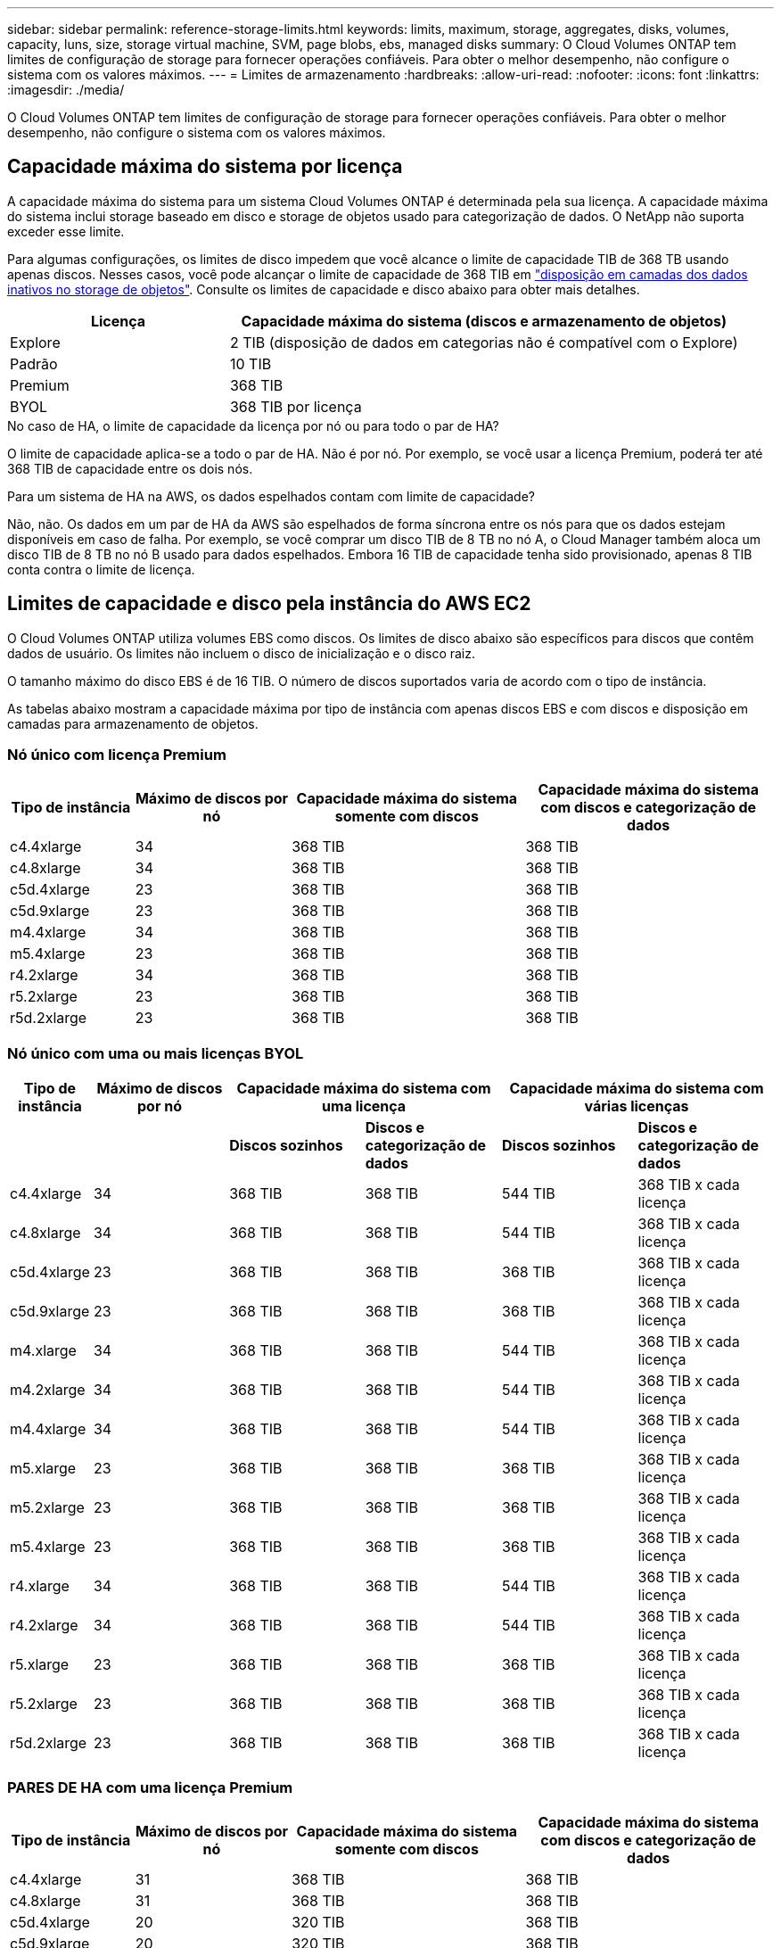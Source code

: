 ---
sidebar: sidebar 
permalink: reference-storage-limits.html 
keywords: limits, maximum, storage, aggregates, disks, volumes, capacity, luns, size, storage virtual machine, SVM, page blobs, ebs, managed disks 
summary: O Cloud Volumes ONTAP tem limites de configuração de storage para fornecer operações confiáveis. Para obter o melhor desempenho, não configure o sistema com os valores máximos. 
---
= Limites de armazenamento
:hardbreaks:
:allow-uri-read: 
:nofooter: 
:icons: font
:linkattrs: 
:imagesdir: ./media/


[role="lead"]
O Cloud Volumes ONTAP tem limites de configuração de storage para fornecer operações confiáveis. Para obter o melhor desempenho, não configure o sistema com os valores máximos.



== Capacidade máxima do sistema por licença

A capacidade máxima do sistema para um sistema Cloud Volumes ONTAP é determinada pela sua licença. A capacidade máxima do sistema inclui storage baseado em disco e storage de objetos usado para categorização de dados. O NetApp não suporta exceder esse limite.

Para algumas configurações, os limites de disco impedem que você alcance o limite de capacidade TIB de 368 TB usando apenas discos. Nesses casos, você pode alcançar o limite de capacidade de 368 TIB em https://docs.netapp.com/us-en/bluexp-cloud-volumes-ontap/concept-data-tiering.html["disposição em camadas dos dados inativos no storage de objetos"^]. Consulte os limites de capacidade e disco abaixo para obter mais detalhes.

[cols="30,70"]
|===
| Licença | Capacidade máxima do sistema (discos e armazenamento de objetos) 


| Explore | 2 TIB (disposição de dados em categorias não é compatível com o Explore) 


| Padrão | 10 TIB 


| Premium | 368 TIB 


| BYOL | 368 TIB por licença 
|===
.No caso de HA, o limite de capacidade da licença por nó ou para todo o par de HA?
O limite de capacidade aplica-se a todo o par de HA. Não é por nó. Por exemplo, se você usar a licença Premium, poderá ter até 368 TIB de capacidade entre os dois nós.

.Para um sistema de HA na AWS, os dados espelhados contam com limite de capacidade?
Não, não. Os dados em um par de HA da AWS são espelhados de forma síncrona entre os nós para que os dados estejam disponíveis em caso de falha. Por exemplo, se você comprar um disco TIB de 8 TB no nó A, o Cloud Manager também aloca um disco TIB de 8 TB no nó B usado para dados espelhados. Embora 16 TIB de capacidade tenha sido provisionado, apenas 8 TIB conta contra o limite de licença.



== Limites de capacidade e disco pela instância do AWS EC2

O Cloud Volumes ONTAP utiliza volumes EBS como discos. Os limites de disco abaixo são específicos para discos que contêm dados de usuário. Os limites não incluem o disco de inicialização e o disco raiz.

O tamanho máximo do disco EBS é de 16 TIB. O número de discos suportados varia de acordo com o tipo de instância.

As tabelas abaixo mostram a capacidade máxima por tipo de instância com apenas discos EBS e com discos e disposição em camadas para armazenamento de objetos.



=== Nó único com licença Premium

[cols="16,20,30,32"]
|===
| Tipo de instância | Máximo de discos por nó | Capacidade máxima do sistema somente com discos | Capacidade máxima do sistema com discos e categorização de dados 


| c4.4xlarge | 34 | 368 TIB | 368 TIB 


| c4.8xlarge | 34 | 368 TIB | 368 TIB 


| c5d.4xlarge | 23 | 368 TIB | 368 TIB 


| c5d.9xlarge | 23 | 368 TIB | 368 TIB 


| m4.4xlarge | 34 | 368 TIB | 368 TIB 


| m5.4xlarge | 23 | 368 TIB | 368 TIB 


| r4.2xlarge | 34 | 368 TIB | 368 TIB 


| r5.2xlarge | 23 | 368 TIB | 368 TIB 


| r5d.2xlarge | 23 | 368 TIB | 368 TIB 
|===


=== Nó único com uma ou mais licenças BYOL

[cols="10,18,18,18,18,18"]
|===
| Tipo de instância | Máximo de discos por nó 2+| Capacidade máxima do sistema com uma licença 2+| Capacidade máxima do sistema com várias licenças 


2+|  | *Discos sozinhos* | *Discos e categorização de dados* | *Discos sozinhos* | *Discos e categorização de dados* 


| c4.4xlarge | 34 | 368 TIB | 368 TIB | 544 TIB | 368 TIB x cada licença 


| c4.8xlarge | 34 | 368 TIB | 368 TIB | 544 TIB | 368 TIB x cada licença 


| c5d.4xlarge | 23 | 368 TIB | 368 TIB | 368 TIB | 368 TIB x cada licença 


| c5d.9xlarge | 23 | 368 TIB | 368 TIB | 368 TIB | 368 TIB x cada licença 


| m4.xlarge | 34 | 368 TIB | 368 TIB | 544 TIB | 368 TIB x cada licença 


| m4.2xlarge | 34 | 368 TIB | 368 TIB | 544 TIB | 368 TIB x cada licença 


| m4.4xlarge | 34 | 368 TIB | 368 TIB | 544 TIB | 368 TIB x cada licença 


| m5.xlarge | 23 | 368 TIB | 368 TIB | 368 TIB | 368 TIB x cada licença 


| m5.2xlarge | 23 | 368 TIB | 368 TIB | 368 TIB | 368 TIB x cada licença 


| m5.4xlarge | 23 | 368 TIB | 368 TIB | 368 TIB | 368 TIB x cada licença 


| r4.xlarge | 34 | 368 TIB | 368 TIB | 544 TIB | 368 TIB x cada licença 


| r4.2xlarge | 34 | 368 TIB | 368 TIB | 544 TIB | 368 TIB x cada licença 


| r5.xlarge | 23 | 368 TIB | 368 TIB | 368 TIB | 368 TIB x cada licença 


| r5.2xlarge | 23 | 368 TIB | 368 TIB | 368 TIB | 368 TIB x cada licença 


| r5d.2xlarge | 23 | 368 TIB | 368 TIB | 368 TIB | 368 TIB x cada licença 
|===


=== PARES DE HA com uma licença Premium

[cols="16,20,30,32"]
|===
| Tipo de instância | Máximo de discos por nó | Capacidade máxima do sistema somente com discos | Capacidade máxima do sistema com discos e categorização de dados 


| c4.4xlarge | 31 | 368 TIB | 368 TIB 


| c4.8xlarge | 31 | 368 TIB | 368 TIB 


| c5d.4xlarge | 20 | 320 TIB | 368 TIB 


| c5d.9xlarge | 20 | 320 TIB | 368 TIB 


| m4.4xlarge | 31 | 368 TIB | 368 TIB 


| m5.4xlarge | 20 | 320 TIB | 368 TIB 


| r4.2xlarge | 31 | 368 TIB | 368 TIB 


| r5.2xlarge | 20 | 320 TIB | 368 TIB 


| r5d.2xlarge | 20 | 320 TIB | 368 TIB 
|===


=== Pares DE HA com uma ou mais licenças BYOL

[cols="10,18,18,18,18,18"]
|===
| Tipo de instância | Máximo de discos por nó 2+| Capacidade máxima do sistema com uma licença 2+| Capacidade máxima do sistema com várias licenças 


2+|  | *Discos sozinhos* | *Discos e categorização de dados* | *Discos sozinhos* | *Discos e categorização de dados* 


| c4.4xlarge | 31 | 368 TIB | 368 TIB | 496 TIB | 368 TIB x cada licença 


| c4.8xlarge | 31 | 368 TIB | 368 TIB | 496 TIB | 368 TIB x cada licença 


| c5d.4xlarge | 20 | 320 TIB | 368 TIB | 320 TIB | 368 TIB x cada licença 


| c5d.9xlarge | 20 | 320 TIB | 368 TIB | 320 TIB | 368 TIB x cada licença 


| m4.xlarge | 31 | 368 TIB | 368 TIB | 496 TIB | 368 TIB x cada licença 


| m4.2xlarge | 31 | 368 TIB | 368 TIB | 496 TIB | 368 TIB x cada licença 


| m4.4xlarge | 31 | 368 TIB | 368 TIB | 496 TIB | 368 TIB x cada licença 


| m5.xlarge | 20 | 320 TIB | 368 TIB | 320 TIB | 368 TIB x cada licença 


| m5.2xlarge | 20 | 320 TIB | 368 TIB | 320 TIB | 368 TIB x cada licença 


| m5.4xlarge | 20 | 320 TIB | 368 TIB | 320 TIB | 368 TIB x cada licença 


| r4.xlarge | 31 | 368 TIB | 368 TIB | 496 TIB | 368 TIB x cada licença 


| r4.2xlarge | 31 | 368 TIB | 368 TIB | 496 TIB | 368 TIB x cada licença 


| r5.xlarge | 20 | 320 TIB | 368 TIB | 320 TIB | 368 TIB x cada licença 


| r5.2xlarge | 20 | 320 TIB | 368 TIB | 320 TIB | 368 TIB x cada licença 


| r5d.2xlarge | 20 | 320 TIB | 368 TIB | 320 TIB | 368 TIB x cada licença 
|===


== Limites de disco e disposição em camadas pelo tamanho da VM do Azure

Os limites de disco abaixo são específicos para discos que contêm dados de usuário. Os limites não incluem o disco de inicialização e o disco raiz. As tabelas abaixo mostram a capacidade máxima do sistema por tamanho da VM com discos gerenciados sozinhos e com a disposição em camadas de discos e dados inativos no storage de objetos.

Os limites de disco são mostrados pelo tamanho da VM para licenças Premium e BYOL apenas porque os limites de disco não podem ser alcançados com licenças Explore ou Standard devido aos limites de capacidade do sistema.

* Os sistemas de nó único podem usar discos gerenciados HDD padrão, discos gerenciados SSD padrão e discos gerenciados SSD premium, com até 32 TIB por disco. O número de discos suportados varia de acordo com o tamanho da VM.
* Os SISTEMAS HA usam blobs de página Premium como discos, com até 8 TIB por blob de página. O número de discos suportados varia de acordo com o tamanho da VM.




=== Nó único com licença Premium

[cols="14,20,31,33"]
|===
| Tamanho da VM | Máximo de discos por nó | Capacidade máxima do sistema somente com discos | Capacidade máxima do sistema com discos e categorização de dados 


| DS3_v2 | 15 | 368 TIB | Disposição em camadas não compatível 


| DS4_v2 | 31 | 368 TIB | 368 TIB 


| DS5_v2 | 63 | 368 TIB | 368 TIB 


| DS13_v2 | 31 | 368 TIB | 368 TIB 


| DS14_v2 | 63 | 368 TIB | 368 TIB 
|===


=== Nó único com uma ou mais licenças BYOL


NOTE: Para alguns tipos de VM, você precisará de várias licenças BYOL para alcançar a capacidade máxima do sistema listada abaixo. Por exemplo, você precisaria de 6 licenças BYOL para alcançar 2 PIB com DS5_v2.

[cols="10,18,18,18,18,18"]
|===
| Tamanho da VM | Máximo de discos por nó 2+| Capacidade máxima do sistema com uma licença 2+| Capacidade máxima do sistema com várias licenças 


2+|  | *Discos sozinhos* | *Discos e categorização de dados* | *Discos sozinhos* | *Discos e categorização de dados* 


| DS3_v2 | 15 | 368 TIB | Disposição em camadas não compatível | 480 TIB | Disposição em camadas não compatível 


| DS4_v2 | 31 | 368 TIB | 368 TIB | 896 TIB | 368 TIB x cada licença 


| DS5_v2 | 63 | 368 TIB | 368 TIB | 896 TIB | 368 TIB x cada licença 


| DS13_v2 | 31 | 368 TIB | 368 TIB | 896 TIB | 368 TIB x cada licença 


| DS14_v2 | 63 | 368 TIB | 368 TIB | 896 TIB | 368 TIB x cada licença 
|===


=== PARES DE HA com uma licença Premium

[cols="14,20,31,33"]
|===
| Tamanho da VM | Discos MAX Data para um par de HA | Capacidade máxima do sistema somente com discos | Capacidade máxima do sistema com discos e categorização de dados 


| DS4_v2 | 31 | 368 TIB | Disposição em camadas não compatível 


| DS5_v2 | 63 | 368 TIB | Disposição em camadas não compatível 


| DS13_v2 | 31 | 368 TIB | Disposição em camadas não compatível 


| DS14_v2 | 63 | 368 TIB | Disposição em camadas não compatível 


| DS15_v2 | 63 | 368 TIB | Disposição em camadas não compatível 
|===


=== Pares DE HA com uma ou mais licenças BYOL


NOTE: Para alguns tipos de VM, você precisará de várias licenças BYOL para alcançar a capacidade máxima do sistema listada abaixo. Por exemplo, você precisaria de 3 licenças BYOL para alcançar 1 PIB com DS5_v2.

[cols="10,18,18,18,18,18"]
|===
| Tamanho da VM | Discos MAX Data para um par de HA 2+| Capacidade máxima do sistema com uma licença 2+| Capacidade máxima do sistema com várias licenças 


2+|  | *Discos sozinhos* | *Discos e categorização de dados* | *Discos sozinhos* | *Discos e categorização de dados* 


| DS4_v2 | 31 | 368 TIB | Disposição em camadas não compatível | 248 TIB | Disposição em camadas não compatível 


| DS5_v2 | 63 | 368 TIB | Disposição em camadas não compatível | 504 TIB | Disposição em camadas não compatível 


| DS13_v2 | 31 | 368 TIB | Disposição em camadas não compatível | 248 TIB | Disposição em camadas não compatível 


| DS14_v2 | 63 | 368 TIB | Disposição em camadas não compatível | 504 TIB | Disposição em camadas não compatível 


| DS15_v2 | 63 | 368 TIB | Disposição em camadas não compatível | 504 TIB | Disposição em camadas não compatível 
|===


== Limites agregados na AWS

O Cloud Volumes ONTAP usa volumes AWS como discos e os agrupa em _agregados_. Agregados fornecem storage para volumes.

[cols="2*"]
|===
| Parâmetro | Limite 


| Número máximo de agregados | Nó único: O mesmo que os pares HA de limite de disco: 18 em um nó 1 


| Tamanho máximo de agregado | 96 TIB de capacidade bruta 2 


| Discos por agregado | 1-6 3 


| Número máximo de grupos RAID por agregado | 1 
|===
Notas:

. Não é possível criar agregados 18 em ambos os nós em um par de HA, pois isso excederia o limite do disco de dados.
. O limite de capacidade agregada é baseado nos discos que compõem o agregado. O limite não inclui o storage de objetos usado para categorização de dados.
. Todos os discos em um agregado devem ter o mesmo tamanho.




== Agregar limites no Azure

O Cloud Volumes ONTAP usa o storage Azure como discos e os agrupa em _agregados_. Agregados fornecem storage para volumes.

[cols="2*"]
|===
| Parâmetro | Limite 


| Número máximo de agregados | O mesmo que o limite do disco 


| Tamanho máximo de agregado | 200 TIB de capacidade bruta para nó único 1 96 TIB de capacidade bruta para pares HA 1 


| Discos por agregado | 1-12 2 


| Número máximo de grupos RAID por agregado | Nó único: 1 pares de HA: 6 
|===
Notas:

. O limite de capacidade agregada é baseado nos discos que compõem o agregado. O limite não inclui o storage de objetos usado para categorização de dados.
. Todos os discos em um agregado devem ter o mesmo tamanho.




== Limites lógicos de armazenamento

[cols="22,22,56"]
|===
| Storage lógico | Parâmetro | Limite 


| *Storage Virtual Machines (SVMs)* | Número máximo de Cloud Volumes ONTAP (par de HA ou nó único) | Um SVM de fornecimento de dados e um SVM de destino usado na recuperação de desastres. Você pode ativar o SVM de destino para acesso aos dados se houver uma interrupção na SVM de origem. 1 o único SVM de fornecimento de dados abrange todo o sistema Cloud Volumes ONTAP (par de HA ou nó único). 


.2+| *Ficheiros* | Tamanho máximo | 16 TIB 


| Máximo por volume | Depende do tamanho do volume, até 2 bilhões 


| *Volumes FlexClone* | Profundidade do clone hierárquico 2 | 499 


.3+| *Volumes FlexVol* | Máximo por nó | 500 


| Tamanho mínimo | 20 MB 


| Tamanho máximo | AWS: Dependente do tamanho do agregado 3 Azure HA: Dependente do tamanho do agregado 3 Azure single node: 100 TIB 


| *Qtrees* | Máximo por FlexVol volume | 4.995 


| *Cópias Snapshot* | Máximo por FlexVol volume | 1.023 
|===
Notas:

. O Cloud Manager não oferece nenhuma configuração ou suporte de orquestração para a recuperação de desastres da SVM. Ele também não dá suporte a tarefas relacionadas a storage em uma SVM adicional. Use o System Manager ou a CLI para recuperação de desastres da SVM.
+
** https://library.netapp.com/ecm/ecm_get_file/ECMLP2839856["Guia expresso de preparação para recuperação de desastres da SVM"^]
** https://library.netapp.com/ecm/ecm_get_file/ECMLP2839857["Guia do SVM Disaster Recovery Express"^]


. Profundidade de clone hierárquica é a profundidade máxima de uma hierarquia aninhada de volumes FlexClone que pode ser criada a partir de um único FlexVol volume.
. Menos de 100 TIB é suportado porque os agregados para essa configuração estão limitados a 96 TIB de capacidade _bruta_.




== Limites de armazenamento iSCSI

[cols="3*"]
|===
| Armazenamento iSCSI | Parâmetro | Limite 


.4+| *LUNs* | Máximo por nó | 1.024 


| Número máximo de mapas LUN | 1.024 


| Tamanho máximo | 16 TIB 


| Máximo por volume | 512 


| *grupos* | Máximo por nó | 256 


.2+| *Iniciadores* | Máximo por nó | 512 


| Máximo por grupo | 128 


| * Sessões iSCSI* | Máximo por nó | 1.024 


.2+| *LIFs* | Máximo por porta | 32 


| Máximo por portset | 32 


| *Portsets* | Máximo por nó | 256 
|===
